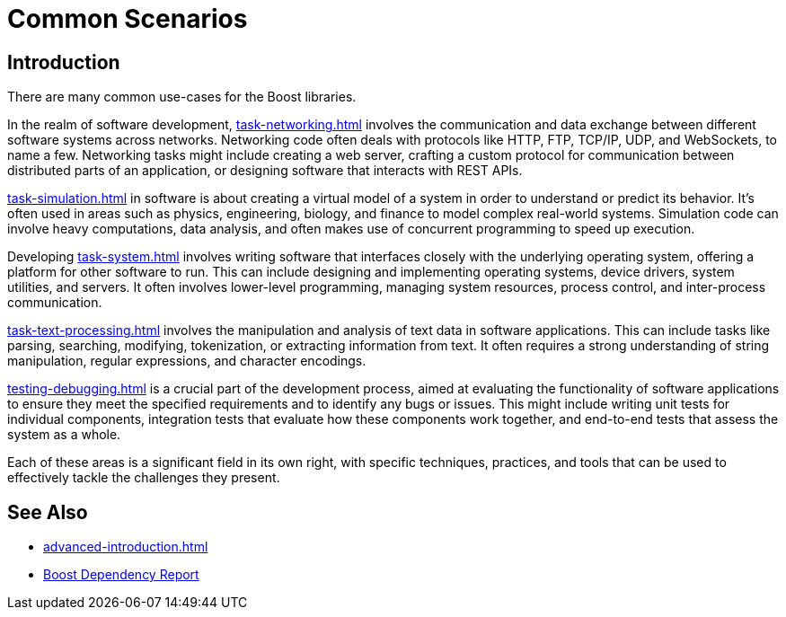 ////
Copyright (c) 2024 The C++ Alliance, Inc. (https://cppalliance.org)

Distributed under the Boost Software License, Version 1.0. (See accompanying
file LICENSE_1_0.txt or copy at http://www.boost.org/LICENSE_1_0.txt)

Official repository: https://github.com/boostorg/website-v2-docs
////
= Common Scenarios
:navtitle: Introduction

== Introduction

There are many common use-cases for the Boost libraries.

In the realm of software development, xref:task-networking.adoc[] involves the communication and data exchange between different software systems across networks. Networking code often deals with protocols like HTTP, FTP, TCP/IP, UDP, and WebSockets, to name a few. Networking tasks might include creating a web server, crafting a custom protocol for communication between distributed parts of an application, or designing software that interacts with REST APIs. 

xref:task-simulation.adoc[] in software is about creating a virtual model of a system in order to understand or predict its behavior. It’s often used in areas such as physics, engineering, biology, and finance to model complex real-world systems. Simulation code can involve heavy computations, data analysis, and often makes use of concurrent programming to speed up execution. 

Developing xref:task-system.adoc[] involves writing software that interfaces closely with the underlying operating system, offering a platform for other software to run. This can include designing and implementing operating systems, device drivers, system utilities, and servers. It often involves lower-level programming, managing system resources, process control, and inter-process communication. 

xref:task-text-processing.adoc[] involves the manipulation and analysis of text data in software applications. This can include tasks like parsing, searching, modifying, tokenization, or extracting information from text. It often requires a strong understanding of string manipulation, regular expressions, and character encodings.

xref:testing-debugging.adoc[] is a crucial part of the development process, aimed at evaluating the functionality of software applications to ensure they meet the specified requirements and to identify any bugs or issues. This might include writing unit tests for individual components, integration tests that evaluate how these components work together, and end-to-end tests that assess the system as a whole. 

Each of these areas is a significant field in its own right, with specific techniques, practices, and tools that can be used to effectively tackle the challenges they present.

== See Also

* xref:advanced-introduction.adoc[]
* https://pdimov.github.io/boostdep-report/[Boost Dependency Report]
